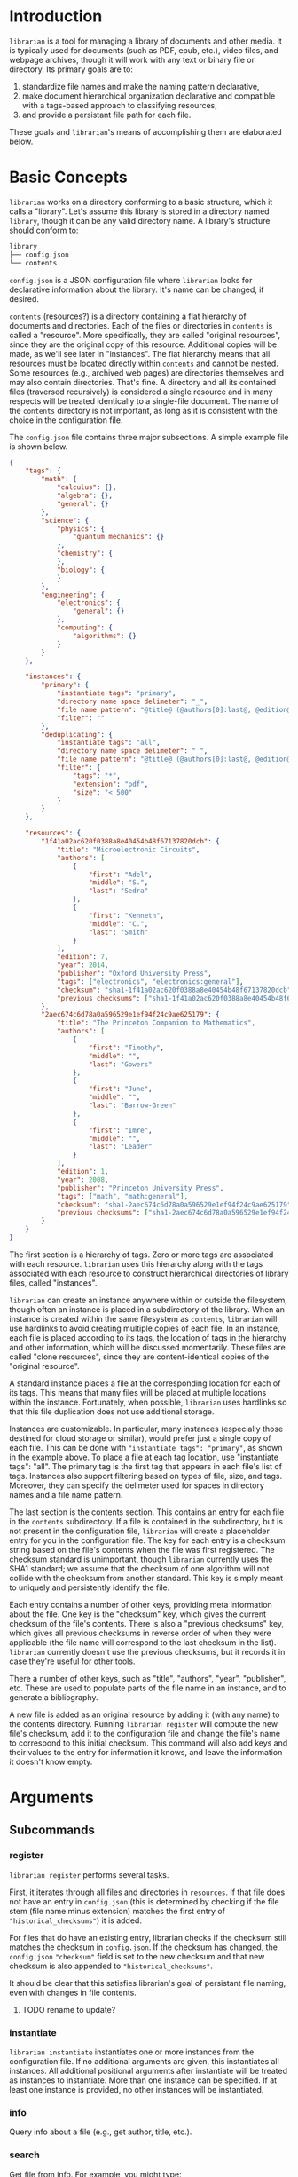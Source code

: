 * Introduction
~librarian~ is a tool for managing a library of documents and other media. It is typically used for documents (such as PDF, epub, etc.), video files, and webpage archives, though it will work with any text or binary file or directory. Its primary goals are to:

1. standardize file names and make the naming pattern declarative,
2. make document hierarchical organization declarative and compatible with a tags-based approach to classifying resources,
3. and provide a persistant file path for each file.

These goals and ~librarian~'s means of accomplishing them are elaborated below.

* Basic Concepts
~librarian~ works on a directory conforming to a basic structure, which it calls a "library". Let's assume this library is stored in a directory named ~library~, though it can be any valid directory name. A library's structure should conform to:

#+begin_src bash :eval no
library
├── config.json
└── contents
#+end_src

~config.json~ is a JSON configuration file where ~librarian~ looks for declarative information about the library. It's name can be changed, if desired.

~contents~ (resources?) is a directory containing a flat hierarchy of documents and directories. Each of the files or directories in ~contents~ is called a "resource". More specifically, they are called "original resources", since they are the original copy of this resource. Additional copies will be made, as we'll see later in "instances". The flat hierarchy means that all resources must be located directly within ~contents~ and cannot be nested. Some resources (e.g., archived web pages) are directories themselves and may also contain directories. That's fine. A directory and all its contained files (traversed recursively) is considered a single resource and in many respects will be treated identically to a single-file document. The name of the ~contents~ directory is not important, as long as it is consistent with the choice in the configuration file.

The ~config.json~ file contains three major subsections. A simple example file is shown below.

#+begin_src json :eval no
{
    "tags": {
        "math": {
            "calculus": {},
            "algebra": {},
            "general": {}
        },
        "science": {
            "physics": {
                "quantum mechanics": {}
            },
            "chemistry": {
            },
            "biology": {
            }
        },
        "engineering": {
            "electronics": {
                "general": {}
            },
            "computing": {
                "algorithms": {}
            }
        }
    },

    "instances": {
        "primary": {
            "instantiate tags": "primary",
            "directory name space delimeter": "_",
            "file name pattern": "@title@ (@authors[0]:last@, @edition@e - @year@).@extension@",
            "filter": ""
        },
        "deduplicating": {
            "instantiate tags": "all",
            "directory name space delimeter": " ",
            "file name pattern": "@title@ (@authors[0]:last@, @edition@e - @year@).@extension@",
            "filter": {
                "tags": "*",
                "extension": "pdf",
                "size": "< 500"
            }
        }
    },

    "resources": {
        "1f41a02ac620f0388a8e40454b48f67137820dcb": {
            "title": "Microelectronic Circuits",
            "authors": [
                {
                    "first": "Adel",
                    "middle": "S.",
                    "last": "Sedra"
                },
                {
                    "first": "Kenneth",
                    "middle": "C.",
                    "last": "Smith"
                }
            ],
            "edition": 7,
            "year": 2014,
            "publisher": "Oxford University Press",
            "tags": ["electronics", "electronics:general"],
            "checksum": "sha1-1f41a02ac620f0388a8e40454b48f67137820dcb",
            "previous checksums": ["sha1-1f41a02ac620f0388a8e40454b48f67137820dcb"]
        },
        "2aec674c6d78a0a596529e1ef94f24c9ae625179": {
            "title": "The Princeton Companion to Mathematics",
            "authors": [
                {
                    "first": "Timothy",
                    "middle": "",
                    "last": "Gowers"
                },
                {
                    "first": "June",
                    "middle": "",
                    "last": "Barrow-Green"
                },
                {
                    "first": "Imre",
                    "middle": "",
                    "last": "Leader"
                }
            ],
            "edition": 1,
            "year": 2008,
            "publisher": "Princeton University Press",
            "tags": ["math", "math:general"],
            "checksum": "sha1-2aec674c6d78a0a596529e1ef94f24c9ae625179",
            "previous checksums": ["sha1-2aec674c6d78a0a596529e1ef94f24c9ae625179"]
        }
    }
}
#+end_src

The first section is a hierarchy of tags. Zero or more tags are associated with each resource. ~librarian~ uses this hierarchy along with the tags associated with each resource to construct hierarchical directories of library files, called "instances".

~librarian~ can create an instance anywhere within or outside the filesystem, though often an instance is placed in a subdirectory of the library. When an instance is created within the same filesystem as ~contents~, ~librarian~ will use hardlinks to avoid creating multiple copies of each file. In an instance, each file is placed according to its tags, the location of tags in the hierarchy and other information, which will be discussed momentarily. These files are called "clone resources", since they are content-identical copies of the "original resource".

A standard instance places a file at the corresponding location for each of its tags. This means that many files will be placed at multiple locations within the instance. Fortunately, when possible, ~librarian~ uses hardlinks so that this file duplication does not use additional storage.

Instances are customizable. In particular, many instances (especially those destined for cloud storage or similar), would prefer just a single copy of each file. This can be done with ~"instantiate tags": "primary"~, as shown in the example above. To place a file at each tag location, use "instantiate tags": "all". The primary tag is the first tag that appears in each file's list of tags. Instances also support filtering based on types of file, size, and tags. Moreover, they can specify the delimeter used for spaces in directory names and a file name pattern.

The last section is the contents section. This contains an entry for each file in the ~contents~ subdirectory. If a file is contained in the subdirectory, but is not present in the configuration file, ~librarian~ will create a placeholder entry for you in the configuration file. The key for each entry is a checksum string based on the file's contents when the file was first registered. The checksum standard is unimportant, though ~librarian~ currently uses the SHA1 standard; we assume that the checksum of one algorithm will not collide with the checksum from another standard. This key is simply meant to uniquely and persistently identify the file.

Each entry contains a number of other keys, providing meta information about the file. One key is the "checksum" key, which gives the current checksum of the file's contents. There is also a "previous checksums" key, which gives all previous checksums in reverse order of when they were applicable (the file name will correspond to the last checksum in the list). ~librarian~ currently doesn't use the previous checksums, but it records it in case they're useful for other tools.

There a number of other keys, such as "title", "authors", "year", "publisher", etc. These are used to populate parts of the file name in an instance, and to generate a bibliography.

A new file is added as an original resource by adding it (with any name) to the contents directory. Running ~librarian register~ will compute the new file's checksum, add it to the configuration file and change the file's name to correspond to this initial checksum. This command will also add keys and their values to the entry for information it knows, and leave the information it doesn't know empty.

* Arguments
** Subcommands
*** register
~librarian register~ performs several tasks.

First, it iterates through all files and directories in ~resources~. If that file does not have an entry in ~config.json~ (this is determined by checking if the file stem (file name minus extension) matches the first entry of ~"historical_checksums"~) it is added.

For files that do have an existing entry, librarian checks if the checksum still matches the checksum in ~config.json~. If the checksum has changed, the ~config.json~ ~"checksum"~ field is set to the new checksum and that new checksum is also appended to ~"historical_checksums"~.

It should be clear that this satisfies librarian's goal of persistant file naming, even with changes in file contents.

**** TODO rename to update?
*** instantiate
~librarian instantiate~ instantiates one or more instances from the configuration file. If no additional arguments are given, this instantiates all instances. All additional positional arguments after instantiate will be treated as instances to instantiate. More than one instance can be specified. If at least one instance is provided, no other instances will be instantiated.

*** info
Query info about a file (e.g., get author, title, etc.).

*** search
Get file from info. For example, you might type:

#+begin_src bash :eval no
librarian search --title "Microelectronic Circuits"
#+end_src

and this would print the file path for a file matching that criteria.

There will be additional options for case insensitivity, regex, etc.

** Options
*** directory
:PROPERTIES:
:ID:       92a3f5c5-2c2a-4970-b3cb-be98efcfabda
:END:
~--directory~ or ~-d~. Specifies the library directory. If the value is a relative path, it is relative to the current working directory. It is an absolute path if the value is an absolute path. If omitted, it defaults to the current working directory.

*** config
~--config~ or ~-c~. Config file path. This defaults to ~config.json~ relative to the specified directory (see [[id:92a3f5c5-2c2a-4970-b3cb-be98efcfabda][directory]]) if omitted. If the value is a relative path it is relative to the specified directory. If the value is an absolute path, it is interpreted as an absolute path.

*** resources
~--resources~ or ~-r~. Resources directory path. This defaults to ~resources~ relative to the specified directory if omitted. If the value is a relative path it is relative to the specified directory. If the value is an absolute path, it is interpreted as an absolute path.

* File Naming
Standardized and declarative file names mean that you specify a pattern for the name of a file (e.g., ~title (author, edition - year).extension~) and ~librarian~ will instantiate the corresponding file name for each file (and directory).

** TODO file name pattern construction using Rust functions
It would be useful to be able to call a user-defined rust function on a string in the file name pattern. For example ~@first_character(title)@ ...~. This would provide a lot more flexibility.

* Bibliography Generation
~librarian~ can automatically generate a BibTeX file for your library.

* Sorting a Config File
~librarian~ can sort a config file for you. This will sort each resource in the ~contents~ field in alphanumeric order.

* Programming
** API
*** passing around files
Before a file is opened, it should be passed around as a ~PathBuf~. After it has been opened, it should be passed around as a ~std::fs::File~.

* todo
** TODO rename contents to resources
** TODO should "original resource" be renamed to "primary resource"
If so, we may want to change "clone resource" to "secondary resource".

** TODO should resource be renamed to reference?
** TODO does anything need to be changed to handle other binary files such as firmware?
The current conception of this tool should technically work, but the question is whether the abstraction is still a nice one for binary files. For example, does the somewhat rigid field structure for resources (title, author, year, edition, publisher, etc.) not work well for other kinds of files.

** TODO this tool is a natural way of more generally organizing content declaratively

